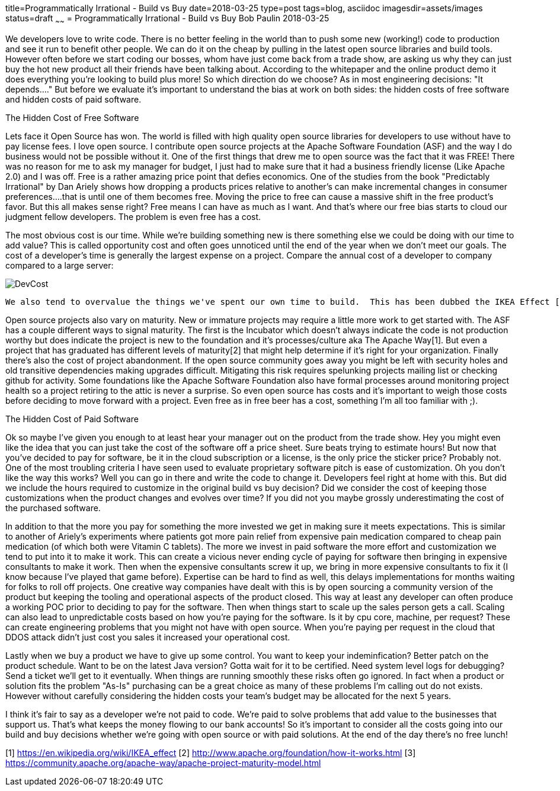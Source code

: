 title=Programmatically Irrational - Build vs Buy
date=2018-03-25
type=post
tags=blog, asciidoc
imagesdir=assets/images
status=draft
~~~~~~
= Programmatically Irrational - Build vs Buy
Bob Paulin
2018-03-25

We developers love to write code.  There is no better feeling in the world than to push some new (working!) code to production and see it run to benefit other people.  We can do it on the cheap by pulling in the latest open source libraries and build tools.  However often before we start coding our bosses, whom have just come back from a trade show, are asking us why they can just buy the hot new product all their friends have been talking about.  According to the whitepaper and the online product demo it does everything you're looking to build plus more!  So which direction do we choose?  As in most engineering decisions: "It depends...." But before we evaluate it's important to understand the bias at work on both sides: the hidden costs of free software and hidden costs of paid software.

The Hidden Cost of Free Software

Lets face it Open Source has won.  The world is filled with high quality open source libraries for developers to use without have to pay license fees.  I love open source.  I contribute open source projects at the Apache Software Foundation (ASF) and the way I do business would not be possible without it.  One of the first things that drew me to open source was the fact that it was FREE!  There was no reason for me to ask my manager for budget, I just had to make sure that it had a business friendly license (Like Apache 2.0) and I was off.  Free is a rather amazing price point that defies economics.  One of the studies from the book "Predictably Irrational" by Dan Ariely shows how dropping a products prices relative to another's can make incremental changes in consumer preferences....that is until one of them becomes free.  Moving the price to free can cause a massive shift in the free product's favor.  But this all makes sense right?  Free means I can have as much as I want.  And that's where our free bias starts to cloud our judgment fellow developers.  The problem is even free has a cost.   

The most obvious cost is our time.  While we're building something new is there something else we could be doing with our time to add value?  This is called opportunity cost and often goes unnoticed until the end of the year when we don't meet our goals.  The cost of a developer's time is generally the largest expense on a project.  Compare the annual cost of a developer to company compared to a large server:

image::DevCost.PNG[]

   We also tend to overvalue the things we've spent our own time to build.  This has been dubbed the IKEA Effect [1] and is discussed in another book by Dan Ariely "The Upside of Irrationality".  This can cause us to try to hold on to our own pet projects when better options are available (and cheaper) in the market. The cost of owning the your product's dependency tree is another often under-estimated costs on a project.  That pang of fear you experience whenever you change a dependency version or switch to a new runtime comes from the fact that you realize that simple change could be bringing in hundreds of lines of new code.  This means taking some time to match up library versions to make sure the entire application is compatible.  Platforms like JavaEE (now JakartaEE), Spring Boot and Apache Karaf try to lower some of these costs by providing tested library combinations that just work.  But it still make take some time to upgrade these platforms to newer versions.  

Open source projects also vary on maturity.  New or immature projects may require a little more work to get started with.  The ASF has a couple different ways to signal maturity.  The first is the Incubator which doesn't always indicate the code is not production worthy but does indicate the project is new to the foundation and it's processes/culture aka The Apache Way[1].  But even a project that has graduated has different levels of maturity[2] that might help determine if it's right for your organization.  Finally there's also the cost of project abandonment.  If the open source community goes away you might be left with security holes and old transitive dependencies making upgrades difficult.  Mitigating this risk requires spelunking projects mailing list or checking github for activity.  Some foundations like the Apache Software Foundation also have formal processes around monitoring project health so a project retiring to the attic is never a surprise.  So even open source has costs and it's important to weigh those costs before deciding to move forward with a project.  Even free as in free beer has a cost, something I'm all too familiar with ;).

The Hidden Cost of Paid Software

Ok so maybe I've given you enough to at least hear your manager out on the product from the trade show.  Hey you might even like the idea that you can just take the cost of the software off a price sheet.  Sure beats trying to estimate hours!  But now that you've decided to pay for software, be it in the cloud subscription or a license, is the only price the sticker price?  Probably not.  One of the most troubling criteria I have seen used to evaluate proprietary software pitch is ease of customization.  Oh you don't like the way this works?  Well you can go in there and write the code to change it.  Developers feel right at home with this.  But did we include the hours required to customize in the original build vs buy decision?  Did we consider the cost of keeping those customizations when the product changes and evolves over time?  If you did not you maybe grossly underestimating the cost of the purchased software.  

In addition to that the more you pay for something the more invested we get in making sure it meets expectations.  This is similar to another of Ariely's experiments where patients got more pain relief from expensive pain medication compared to cheap pain medication (of which both were Vitamin C tablets).  The more we invest in paid software the more effort and customization we tend to put into it to make it work.  This can create a vicious never ending cycle of paying for software then bringing in expensive consultants to make it work.  Then when the expensive consultants screw it up, we bring in more expensive consultants to fix it (I know because I've played that game before).  Expertise can be hard to find as well, this delays implementations for months waiting for folks to roll off projects.  One creative way companies have dealt with this is by open sourcing a community version of the product but keeping the tooling and operational aspects of the product closed.  This way at least any developer can often produce a working POC prior to deciding to pay for the software.  Then when things start to scale up the sales person gets a call.   Scaling can also lead to unpredictable costs based on how you're paying for the software.  Is it by cpu core, machine, per request?  These can create engineering problems that you might not have with open source.  When you're paying per request in the cloud that DDOS attack didn't just cost you sales it increased your operational cost.  

Lastly when we buy a product we have to give up some control.  You want to keep your indeminfication?  Better patch on the product schedule.  Want to be on the latest Java version? Gotta wait for it to be certified.  Need system level logs for debugging?  Send a ticket we'll get to it eventually. When things are running smoothly these risks often go ignored.  In fact when a product or solution fits the problem "As-Is" purchasing can be a great choice as many of these problems I'm calling out do not exists.  However without carefully considering the hidden costs your team's budget may be allocated for the next 5 years.  

I think it's fair to say as a developer we're not paid to code.  We're paid to solve problems that add value to the businesses that support us.  That's what keeps the money flowing to our bank accounts!  So it's important to consider all the costs going into our build and buy decisions whether we're going with open source or with paid solutions.  At the end of the day there's no free lunch!

[1] https://en.wikipedia.org/wiki/IKEA_effect
[2] http://www.apache.org/foundation/how-it-works.html
[3] https://community.apache.org/apache-way/apache-project-maturity-model.html